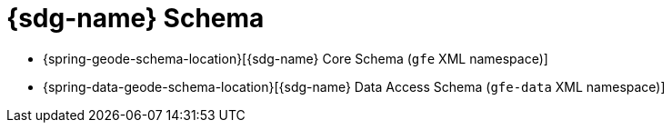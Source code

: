 [[appendix-schema]]
[appendix]
= {sdg-name} Schema

* {spring-geode-schema-location}[{sdg-name} Core Schema (`gfe` XML namespace)]
* {spring-data-geode-schema-location}[{sdg-name} Data Access Schema (`gfe-data` XML namespace)]
